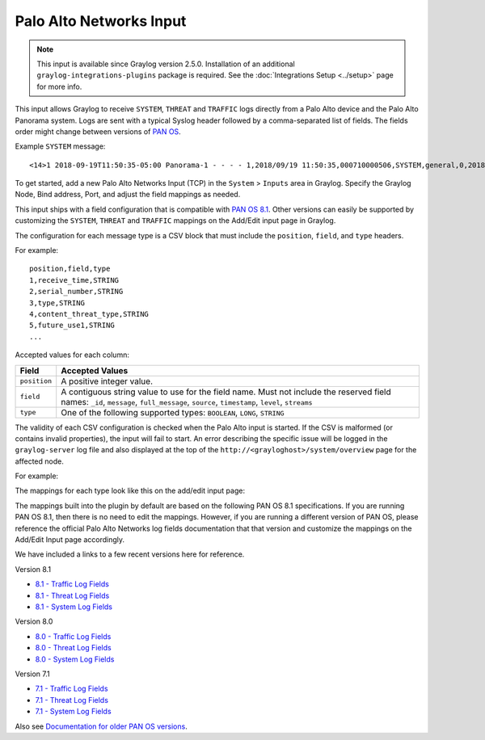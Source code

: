 .. _palo_alto_network_input:

************************
Palo Alto Networks Input
************************

.. note:: This input is available since Graylog version 2.5.0. Installation of an additional ``graylog-integrations-plugins`` package is required. See the :doc:`Integrations Setup <../setup>` page for more info.

This input allows Graylog to receive ``SYSTEM``, ``THREAT`` and ``TRAFFIC`` logs directly from a Palo Alto device
and the Palo Alto Panorama system. Logs are sent with a typical Syslog header followed by a comma-separated list of fields. The
fields order might change between versions of `PAN OS <https://www.paloaltonetworks.com/documentation/81/pan-os>`_.

Example ``SYSTEM`` message::

    <14>1 2018-09-19T11:50:35-05:00 Panorama-1 - - - - 1,2018/09/19 11:50:35,000710000506,SYSTEM,general,0,2018/09/19 11:50:35,,general,,0,0,general,informational,"Deviating device: Prod--2, Serial: 007255000045717, Object: N/A, Metric: mp-cpu, Value: 34",1163103,0x0,0,0,0,0,,Panorama-1

To get started, add a new Palo Alto Networks Input (TCP) in the ``System`` > ``Inputs`` area in Graylog. Specify the
Graylog Node, Bind address, Port, and adjust the field mappings as needed.

This input ships with a field configuration that is compatible with `PAN OS 8.1 <https://www.paloaltonetworks.com/documentation/81/pan-os>`_.
Other versions can easily be supported by customizing the ``SYSTEM``, ``THREAT`` and ``TRAFFIC`` mappings on the Add/Edit
input page in Graylog.

The configuration for each message type is a CSV block that must include the ``position``, ``field``, and ``type`` headers.

For example::

    position,field,type
    1,receive_time,STRING
    2,serial_number,STRING
    3,type,STRING
    4,content_threat_type,STRING
    5,future_use1,STRING
    ...

Accepted values for each column:


============  ===============
Field         Accepted Values
============  ===============
``position``  A positive integer value.
``field``     A contiguous string value to use for the field name. Must not include the reserved field names: ``_id``, ``message``, ``full_message``, ``source``, ``timestamp``,  ``level``, ``streams``
``type``      One of the following supported types: ``BOOLEAN``, ``LONG``, ``STRING``
============  ===============

The validity of each CSV configuration is checked when the Palo Alto input is started. If the CSV is malformed (or
contains invalid properties), the input will fail to start. An error describing the specific issue will be logged in
the ``graylog-server`` log file and also displayed at the top of the ``http://<grayloghost>/system/overview`` page for
the affected node.

For example:

.. image:: /images/integrations/input_failed_to_start.png

The mappings for each type look like this on the add/edit input page:

.. image:: /images/integrations/system_message_mappings.png

The mappings built into the plugin by default are based on the following PAN OS 8.1 specifications. If you are running
PAN OS 8.1, then there is no need to edit the mappings. However, if you are running a different version of PAN OS,
please reference the official Palo Alto Networks log fields documentation that that version and customize the mappings
on the Add/Edit Input page accordingly.

We have included a links to a few recent versions here for reference.

Version 8.1

* `8.1 - Traffic Log Fields <https://www.paloaltonetworks.com/documentation/81/pan-os/pan-os/monitoring/use-syslog-for-monitoring/syslog-field-descriptions/traffic-log-fields>`_
* `8.1 - Threat Log Fields <https://www.paloaltonetworks.com/documentation/81/pan-os/pan-os/monitoring/use-syslog-for-monitoring/syslog-field-descriptions/threat-log-fields>`_
* `8.1 - System Log Fields <https://www.paloaltonetworks.com/documentation/81/pan-os/pan-os/monitoring/use-syslog-for-monitoring/syslog-field-descriptions/system-log-fields>`_

Version 8.0

* `8.0 - Traffic Log Fields <https://www.paloaltonetworks.com/documentation/80/pan-os/pan-os/monitoring/use-syslog-for-monitoring/syslog-field-descriptions/traffic-log-fields>`_
* `8.0 - Threat Log Fields <https://www.paloaltonetworks.com/documentation/80/pan-os/pan-os/monitoring/use-syslog-for-monitoring/syslog-field-descriptions/threat-log-fields>`_
* `8.0 - System Log Fields <https://www.paloaltonetworks.com/documentation/80/pan-os/pan-os/monitoring/use-syslog-for-monitoring/syslog-field-descriptions/system-log-fields>`_

Version 7.1

* `7.1 - Traffic Log Fields <https://www.paloaltonetworks.com/documentation/71/pan-os/pan-os/monitoring/syslog-field-descriptions#41809>`_
* `7.1 - Threat Log Fields <https://www.paloaltonetworks.com/documentation/71/pan-os/pan-os/monitoring/syslog-field-descriptions#67983>`_
* `7.1 - System Log Fields <https://www.paloaltonetworks.com/documentation/71/pan-os/pan-os/monitoring/syslog-field-descriptions#74679>`_

Also see `Documentation for older PAN OS versions <https://www.paloaltonetworks.com/documentation/eol>`_.
